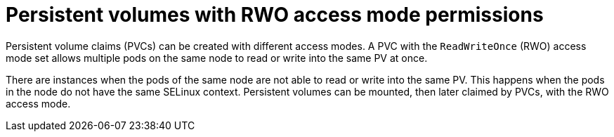 // Module included in the following assemblies:
//
// * microshift_storage/understanding-persistent-storage-microshift.adoc

:_mod-docs-content-type: CONCEPT
[id=microshift-pv-rwo-access-mode-permission_{context}]
= Persistent volumes with RWO access mode permissions

Persistent volume claims (PVCs) can be created with different access modes. A PVC with the `ReadWriteOnce` (RWO) access mode set allows multiple pods on the same node to read or write into the same PV at once.

There are instances when the pods of the same node are not able to read or write into the same PV. This happens when the pods in the node do not have the same SELinux context. Persistent volumes can be mounted, then later claimed by PVCs, with the RWO access mode.